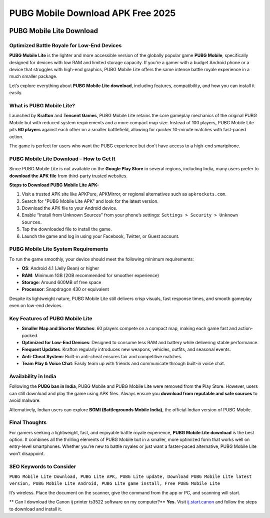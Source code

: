 ##################
PUBG Mobile Download APK Free 2025
##################

.. meta::
   :msvalidate.01: 

.. image:: blank.png
      :width: 350px
      :align: center
      :height: 100px

.. image:: download.webp
      :width: 350px
      :align: center
      :height: 100px
      :alt: Pubg Mobile Download
      :target: https://pubgmlite.co.in/

.. image:: blank.png
      :width: 350px
      :align: center
      :height: 100px

PUBG Mobile Lite Download
=========================

Optimized Battle Royale for Low-End Devices
-------------------------------------------

**PUBG Mobile Lite** is the lighter and more accessible version of the globally popular game **PUBG Mobile**, specifically designed for devices with low RAM and limited storage capacity. If you’re a gamer with a budget Android phone or a device that struggles with high-end graphics, PUBG Mobile Lite offers the same intense battle royale experience in a much smaller package. 

Let’s explore everything about **PUBG Mobile Lite download**, including features, compatibility, and how you can install it easily.

What is PUBG Mobile Lite?
-------------------------

Launched by **Krafton** and **Tencent Games**, PUBG Mobile Lite retains the core gameplay mechanics of the original PUBG Mobile but with reduced system requirements and a more compact map size. Instead of 100 players, PUBG Mobile Lite pits **60 players** against each other on a smaller battlefield, allowing for quicker 10-minute matches with fast-paced action.

The game is perfect for users who want the PUBG experience but don't have access to a high-end smartphone.

PUBG Mobile Lite Download – How to Get It
-----------------------------------------

Since PUBG Mobile Lite is not available on the **Google Play Store** in several regions, including India, many users prefer to **download the APK file** from third-party trusted websites.

**Steps to Download PUBG Mobile Lite APK:**

1. Visit a trusted APK site like APKPure, APKMirror, or regional alternatives such as ``apkrockets.com``.
2. Search for "PUBG Mobile Lite APK" and look for the latest version.
3. Download the APK file to your Android device.
4. Enable “Install from Unknown Sources” from your phone’s settings:
   ``Settings > Security > Unknown Sources``.
5. Tap the downloaded file to install the game.
6. Launch the game and log in using your Facebook, Twitter, or Guest account.

PUBG Mobile Lite System Requirements
------------------------------------

To run the game smoothly, your device should meet the following minimum requirements:

- **OS**: Android 4.1 (Jelly Bean) or higher
- **RAM**: Minimum 1GB (2GB recommended for smoother experience)
- **Storage**: Around 600MB of free space
- **Processor**: Snapdragon 430 or equivalent

Despite its lightweight nature, PUBG Mobile Lite still delivers crisp visuals, fast response times, and smooth gameplay even on low-end devices.

Key Features of PUBG Mobile Lite
--------------------------------

- **Smaller Map and Shorter Matches**: 60 players compete on a compact map, making each game fast and action-packed.
- **Optimized for Low-End Devices**: Designed to consume less RAM and battery while delivering stable performance.
- **Frequent Updates**: Krafton regularly introduces new weapons, vehicles, outfits, and seasonal events.
- **Anti-Cheat System**: Built-in anti-cheat ensures fair and competitive matches.
- **Team Play & Voice Chat**: Easily team up with friends and communicate through built-in voice chat.

Availability in India
---------------------

Following the **PUBG ban in India**, PUBG Mobile and PUBG Mobile Lite were removed from the Play Store. However, users can still download and play the game using APK files. Always ensure you **download from reputable and safe sources** to avoid malware.

Alternatively, Indian users can explore **BGMI (Battlegrounds Mobile India)**, the official Indian version of PUBG Mobile.

Final Thoughts
--------------

For gamers seeking a lightweight, fast, and enjoyable battle royale experience, **PUBG Mobile Lite download** is the best option. It combines all the thrilling elements of PUBG Mobile but in a smaller, more optimized form that works well on entry-level smartphones. Whether you’re new to battle royales or just want a faster-paced alternative, PUBG Mobile Lite won’t disappoint.

SEO Keywords to Consider
------------------------

``PUBG Mobile Lite Download, PUBG Lite APK, PUBG Lite update, Download PUBG Mobile Lite latest version, PUBG Mobile Lite Android, PUBG Lite game install, Free PUBG Mobile Lite``

It’s wireless. Place the document on the scanner, give the command from the app or PC, and scanning will start.

** Can I download the Canon ij printer ts3522 software on my computer?**
**Yes.** Visit `ij.start.canon <https://ij.start.canon>`_ and follow the steps to download and install it.
